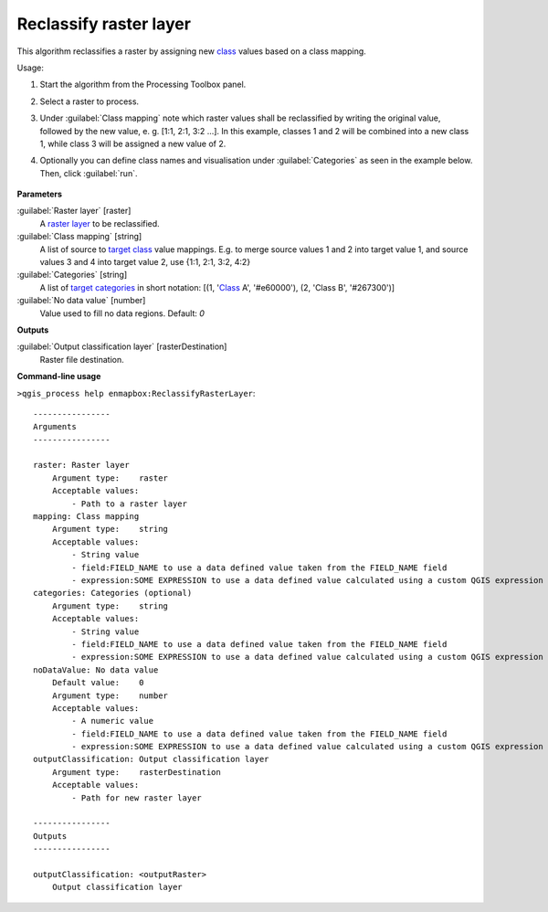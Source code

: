 
..
  ## AUTOGENERATED TITLE START

.. _alg-enmapbox-ReclassifyRasterLayer:

***********************
Reclassify raster layer
***********************

..
  ## AUTOGENERATED TITLE END


..
  ## AUTOGENERATED DESCRIPTION START

This algorithm reclassifies a raster by assigning new `class <https://enmap-box.readthedocs.io/en/latest/general/glossary.html#term-class>`_ values based on a class mapping.

..
  ## AUTOGENERATED DESCRIPTION END


Usage:

1. Start the algorithm from the Processing Toolbox panel.

2. Select a raster to process.

3. Under :guilabel:`Class mapping` note which raster values shall be reclassified by writing the original value, followed by the new value, e. g. [1:1, 2:1, 3:2 ...]. In this example, classes 1 and 2 will be combined into a new class 1, while class 3 will be assigned a new value of 2.

4. Optionally you can define class names and visualisation under :guilabel:`Categories` as seen in the example below. Then, click :guilabel:`run`.

    .. figure:: ../../processing_algorithms/classification/img/reclassify_interface.png
       :align: center


..
  ## AUTOGENERATED PARAMETERS START

**Parameters**

:guilabel:`Raster layer` [raster]
    A `raster layer <https://enmap-box.readthedocs.io/en/latest/general/glossary.html#term-raster-layer>`_ to be reclassified.

:guilabel:`Class mapping` [string]
    A list of source to `target <https://enmap-box.readthedocs.io/en/latest/general/glossary.html#term-target>`_ `class <https://enmap-box.readthedocs.io/en/latest/general/glossary.html#term-class>`_ value mappings. E.g. to merge source values 1 and 2 into target value 1, and source values 3 and 4 into target value 2, use {1:1, 2:1, 3:2, 4:2}

:guilabel:`Categories` [string]
    A list of `target <https://enmap-box.readthedocs.io/en/latest/general/glossary.html#term-target>`_ `categories <https://enmap-box.readthedocs.io/en/latest/general/glossary.html#term-categories>`_ in short notation: \[\(1, '`Class <https://enmap-box.readthedocs.io/en/latest/general/glossary.html#term-class>`_ A', '#e60000'\), \(2, 'Class B', '#267300'\)\]

:guilabel:`No data value` [number]
    Value used to fill no data regions.
    Default: *0*

**Outputs**

:guilabel:`Output classification layer` [rasterDestination]
    Raster file destination.

..
  ## AUTOGENERATED PARAMETERS END

..
  ## AUTOGENERATED COMMAND USAGE START

**Command-line usage**

``>qgis_process help enmapbox:ReclassifyRasterLayer``::

    ----------------
    Arguments
    ----------------

    raster: Raster layer
        Argument type:    raster
        Acceptable values:
            - Path to a raster layer
    mapping: Class mapping
        Argument type:    string
        Acceptable values:
            - String value
            - field:FIELD_NAME to use a data defined value taken from the FIELD_NAME field
            - expression:SOME EXPRESSION to use a data defined value calculated using a custom QGIS expression
    categories: Categories (optional)
        Argument type:    string
        Acceptable values:
            - String value
            - field:FIELD_NAME to use a data defined value taken from the FIELD_NAME field
            - expression:SOME EXPRESSION to use a data defined value calculated using a custom QGIS expression
    noDataValue: No data value
        Default value:    0
        Argument type:    number
        Acceptable values:
            - A numeric value
            - field:FIELD_NAME to use a data defined value taken from the FIELD_NAME field
            - expression:SOME EXPRESSION to use a data defined value calculated using a custom QGIS expression
    outputClassification: Output classification layer
        Argument type:    rasterDestination
        Acceptable values:
            - Path for new raster layer

    ----------------
    Outputs
    ----------------

    outputClassification: <outputRaster>
        Output classification layer

..
  ## AUTOGENERATED COMMAND USAGE END
